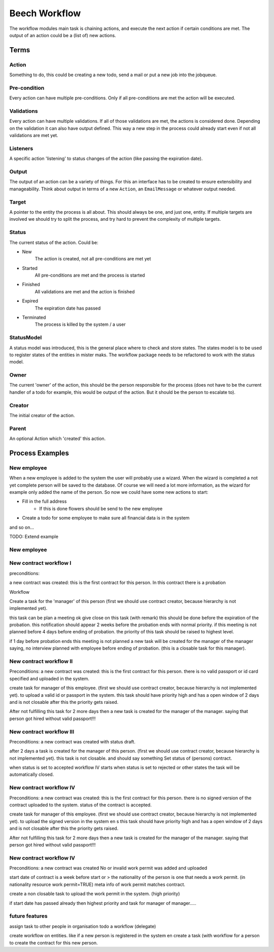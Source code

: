 ==============
Beech Workflow
==============

The workflow modules main task is chaining actions, and execute the next
action if certain conditions are met. The output of an action could be
a (list of) new actions.

Terms
=====

Action
------

Something to do, this could be creating a new todo, send a mail or put a
new job into the jobqueue.

Pre-condition
-------------

Every action can have multiple pre-conditions. Only if all pre-conditions
are met the action will be executed.

Validations
-----------

Every action can have multiple validations. If all of those validations are
met, the actions is considered done. Depending on the validation it can also
have output defined. This way a new step in the process could already start
even if not all validations are met yet.

Listeners
---------

A specific action 'listening' to status changes of the action (like passing
the expiration date).

Output
------

The output of an action can be a variety of things. For this an interface has
to be created to ensure extensibility and manageability. Think about output
in terms of a new ``Action``, an ``EmailMessage`` or whatever output needed.

Target
------

A pointer to the entity the process is all about. This should always be one,
and just one, entity. If multiple targets are involved we should try to split
the process, and try hard to prevent the complexity of multiple targets.

Status
------

The current status of the action. Could be:

* New
	The action is created, not all pre-conditions are met yet
* Started
	All pre-conditions are met and the process is started
* Finished
	All validations are met and the action is finished
* Expired
	The expiration date has passed
* Terminated
	The process is killed by the system / a user

StatusModel
-----------

A status model was introduced, this is the general place where to check and store states.
The states model is to be used to register states of the entities in mister maks.
The workflow package needs to be refactored to work with the status model.

Owner
-----

The current 'owner' of the action, this should be the person responsible for
the process (does not have to be the current handler of a todo for example, this
would be output of the action. But it should be the person to escalate to).

Creator
-------

The initial creator of the action.

Parent
------

An optional Action which 'created' this action.


Process Examples
================

New employee
------------

When a new employee is added to the system the user will probably use a wizard.
When the wizard is completed a not yet complete person will be saved to the database.
Of course we will need a lot more information, as the wizard for example only added
the name of the person. So now we could have some new actions to start:

* Fill in the full address
	* If this is done flowers should be send to the new employee
* Create a todo for some employee to make sure all financial data is in the system

and so on...

TODO: Extend example

New employee
------------

New contract workflow I
-----------------------

preconditions:

a new contract was created:
this is the first contract for this person.
In this contract there is a probation

Workflow

Create a task for the 'manager' of this person
(first we should use contract creator, because hierarchy is not implemented yet).

this task can be plan a meeting ok give close on this task (with remark) this should be done before the expiration of the probation.
this notification should appear 2 weeks before the probation ends with normal priority.
if this meeting is not planned before 4 days before ending of probation.
the priority of this task should be raised to highest level.

if 1 day before probation ends this meeting is not planned a new task will be created for the manager of the manager
saying, no interview planned with employee before ending of probation. (this is a closable task for this manager).

New contract workflow II
------------------------

Preconditions:
a new contract was created:
this is the first contract for this person.
there is no valid passport or id card specified and uploaded in the system.


create task for manager of this employee.
(first we should use contract creator, because hierarchy is not implemented yet).
to upload a valid id or passport in the system.
this task should have priority high and has a open window of 2 days and is not closable
after this the priority gets raised.

After not fulfilling this task for 2 more days then a new task is created for the manager of the manager.
saying that person got hired without valid passport!!!


New contract workflow III
------------------------

Preconditions:
a new contract was created with status draft.

after 2 days a task is created for the manager of this person.
(first we should use contract creator, because hierarchy is not implemented yet).
this task is not closable. and should say something Set status of (persons) contract.

when status is set to accepted workflow IV starts
when status is set to rejected or other states the task will be automatically closed.


New contract workflow IV
------------------------

Preconditions:
a new contract was created:
this is the first contract for this person.
there is no signed version of the contract uploaded to the system.
status of the contract is accepted.

create task for manager of this employee.
(first we should use contract creator, because hierarchy is not implemented yet).
to upload the signed version in the system en s
this task should have priority high and has a open window of 2 days and is not closable
after this the priority gets raised.

After not fulfilling this task for 2 more days then a new task is created for the manager of the manager.
saying that person got hired without valid passport!!!


New contract workflow IV
------------------------

Preconditions:
a new contract was created
No or invalid work permit was added and uploaded

start date of contract is a week before start or >
the nationality of the person is one that needs a work permit. (in nationality resource work permit=TRUE)
meta info of work permit matches contract.


create a non closable task to upload the work permit in the system. (high priority)

if start date has passed already then highest priority and task for manager of manager.....



future features
---------------

assign task to other people in organisation todo a workflow (delegate)

create workflow on entities.
like if a new person is registered in the system en create a task (with workflow for a person to create the contract for this
new person.
